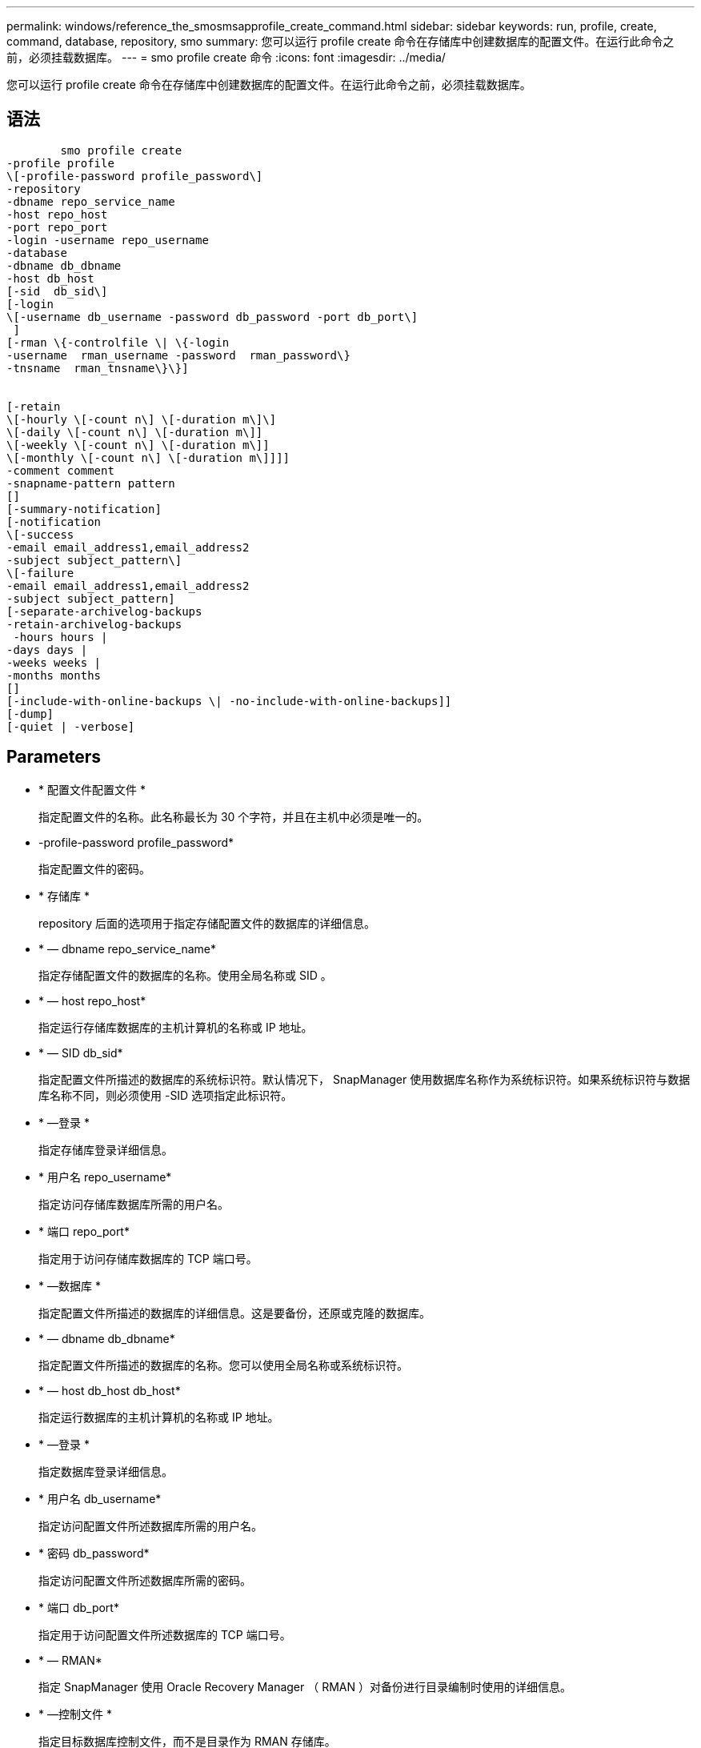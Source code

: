 ---
permalink: windows/reference_the_smosmsapprofile_create_command.html 
sidebar: sidebar 
keywords: run, profile, create, command, database, repository, smo 
summary: 您可以运行 profile create 命令在存储库中创建数据库的配置文件。在运行此命令之前，必须挂载数据库。 
---
= smo profile create 命令
:icons: font
:imagesdir: ../media/


[role="lead"]
您可以运行 profile create 命令在存储库中创建数据库的配置文件。在运行此命令之前，必须挂载数据库。



== 语法

[listing]
----

        smo profile create
-profile profile
\[-profile-password profile_password\]
-repository
-dbname repo_service_name
-host repo_host
-port repo_port
-login -username repo_username
-database
-dbname db_dbname
-host db_host
[-sid  db_sid\]
[-login
\[-username db_username -password db_password -port db_port\]
 ]
[-rman \{-controlfile \| \{-login
-username  rman_username -password  rman_password\}
-tnsname  rman_tnsname\}\}]


[-retain
\[-hourly \[-count n\] \[-duration m\]\]
\[-daily \[-count n\] \[-duration m\]]
\[-weekly \[-count n\] \[-duration m\]]
\[-monthly \[-count n\] \[-duration m\]]]]
-comment comment
-snapname-pattern pattern
[]
[-summary-notification]
[-notification
\[-success
-email email_address1,email_address2
-subject subject_pattern\]
\[-failure
-email email_address1,email_address2
-subject subject_pattern]
[-separate-archivelog-backups
-retain-archivelog-backups
 -hours hours |
-days days |
-weeks weeks |
-months months
[]
[-include-with-online-backups \| -no-include-with-online-backups]]
[-dump]
[-quiet | -verbose]
----


== Parameters

* * 配置文件配置文件 *
+
指定配置文件的名称。此名称最长为 30 个字符，并且在主机中必须是唯一的。

* -profile-password profile_password*
+
指定配置文件的密码。

* * 存储库 *
+
repository 后面的选项用于指定存储配置文件的数据库的详细信息。

* * — dbname repo_service_name*
+
指定存储配置文件的数据库的名称。使用全局名称或 SID 。

* * — host repo_host*
+
指定运行存储库数据库的主机计算机的名称或 IP 地址。

* * — SID db_sid*
+
指定配置文件所描述的数据库的系统标识符。默认情况下， SnapManager 使用数据库名称作为系统标识符。如果系统标识符与数据库名称不同，则必须使用 -SID 选项指定此标识符。

* * —登录 *
+
指定存储库登录详细信息。

* * 用户名 repo_username*
+
指定访问存储库数据库所需的用户名。

* * 端口 repo_port*
+
指定用于访问存储库数据库的 TCP 端口号。

* * —数据库 *
+
指定配置文件所描述的数据库的详细信息。这是要备份，还原或克隆的数据库。

* * — dbname db_dbname*
+
指定配置文件所描述的数据库的名称。您可以使用全局名称或系统标识符。

* * — host db_host db_host*
+
指定运行数据库的主机计算机的名称或 IP 地址。

* * —登录 *
+
指定数据库登录详细信息。

* * 用户名 db_username*
+
指定访问配置文件所述数据库所需的用户名。

* * 密码 db_password*
+
指定访问配置文件所述数据库所需的密码。

* * 端口 db_port*
+
指定用于访问配置文件所述数据库的 TCP 端口号。

* * — RMAN*
+
指定 SnapManager 使用 Oracle Recovery Manager （ RMAN ）对备份进行目录编制时使用的详细信息。

* * —控制文件 *
+
指定目标数据库控制文件，而不是目录作为 RMAN 存储库。

* * —登录 *
+
指定 RMAN 登录详细信息。

* * 密码 RMAN_password*
+
指定用于登录到 RMAN 目录的密码。

* * 用户名 RMAN_USERS*
+
指定用于登录到 RMAN 目录的用户名。

* * — tnsname tnsname*
+
指定 tnsnamname 连接名称（在 tsname.ora 文件中定义）。

* * —保留时间为：每小时（ -hourly ， -count n ），（ -duration m ），（ -daily ， -count n ），（ -duration m ），（ -weekly ， -count n ），（ -monthly ， -count n ），（ -duration m ）， *
+
指定备份的保留策略，其中一个或两个保留计数以及保留类的保留期限（每小时，每天，每周，每月）。

+
对于每个保留类，可以指定保留计数或保留持续时间中的一个或两个。持续时间以类的单位为单位（例如，小时表示每小时，天表示每天）。例如，如果用户为每日备份指定的保留期限仅为 7 ，则 SnapManager 不会限制配置文件的每日备份数（因为保留数量为 0 ），但 SnapManager 会自动删除 7 天前创建的每日备份。

* * —注释注释 *
+
指定用于描述配置文件域的配置文件的注释。

* * — snapname-pattern 模式 *
+
指定 Snapshot 副本的命名模式。您还可以在所有 Snapshot 副本名称中包括自定义文本，例如，用于高可用性操作的 HAOPS 。您可以在创建配置文件时或创建配置文件后更改 Snapshot 副本命名模式。更新后的模式仅适用于尚未创建的 Snapshot 副本。已存在的 Snapshot 副本会保留先前的 Snapname 模式。您可以在模式文本中使用多个变量。

* * —摘要通知 *
+
指定为新配置文件启用摘要电子邮件通知。

* -notification -success 电子邮件 e-mail_address1 ，电子邮件地址 2 -Subject Subject_Pattern*
+
指定为新配置文件启用电子邮件通知，以便在 SnapManager 操作成功时收件人可以收到电子邮件。您必须为新配置文件输入一个或多个电子邮件地址以发送电子邮件警报，并输入电子邮件主题模式。

+
您还可以为新配置文件包含自定义主题文本。您可以在创建配置文件时或创建配置文件后更改主题文本。更新后的主题仅适用于未发送的电子邮件。您可以对电子邮件主题使用多个变量。

* -notification -failure -email e-mail_address1 ， e-mail2 -Subject Subject_Pattern*
+
指定为新配置文件启用电子邮件通知，以便在 SnapManager 操作失败时收件人可以接收电子邮件。您必须为新配置文件输入一个或多个电子邮件地址以发送电子邮件警报，并输入电子邮件主题模式。

+
您还可以为新配置文件包含自定义主题文本。您可以在创建配置文件时或创建配置文件后更改主题文本。更新后的主题仅适用于未发送的电子邮件。您可以对电子邮件主题使用多个变量。

* *-separate archivelog-backups*
+
指定归档日志备份与数据文件备份分开。这是一个可选参数，您可以在创建配置文件时提供。使用此选项分离备份后，您可以执行仅数据文件备份或仅归档日志备份。

* -retain-archivelog-backups -hours | -daysdays | -weeksweeksweeks| -monthsmonths*
+
指定根据归档日志保留期限（每小时，每天，每周，每月）保留归档日志备份。

* * —静默 *
+
在控制台中仅显示错误消息。默认情况下会显示错误和警告消息。

* * —详细 *
+
在控制台中显示错误，警告和信息性消息。

* 加入联机备份 *
+
指定归档日志备份与联机数据库备份一起包含。

* *-no-include-with -online-backups*
+
指定归档日志备份不会与联机数据库备份一起包含。

* * —转储 *
+
指定在成功执行配置文件创建操作后收集转储文件。





== 示例

以下示例显示了使用每小时保留策略和电子邮件通知创建配置文件的过程：

[listing]
----
smo profile create -profile test_rbac -profile-password netapp -repository -dbname SMOREP -host hostname.org.com -port 1521 -login -username smorep -database -dbname
RACB -host saal -sid racb1 -login -username sys -password netapp -port 1521 -rman -controlfile -retain -hourly -count 30 -verbose
Operation Id [8abc01ec0e78ebda010e78ebe6a40005] succeeded.
----
* 相关信息 *

xref:concept_managing_profiles_for_efficient_backups.adoc[管理配置文件以实现高效备份]

xref:concept_snapshot_copy_naming.adoc[Snapshot 副本命名]

xref:concept_how_snapmanager_retains_backups_on_the_local_storage.adoc[SnapManager 如何在本地存储上保留备份]
